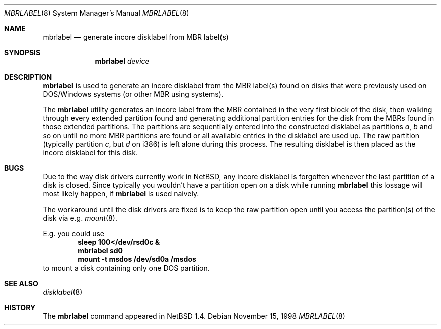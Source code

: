 .\" Copyright (C) 1998 Wolfgang Solfrank.
.\" Copyright (C) 1998 TooLs GmbH.
.\" All rights reserved.
.\"
.\" Redistribution and use in source and binary forms, with or without
.\" modification, are permitted provided that the following conditions
.\" are met:
.\" 1. Redistributions of source code must retain the above copyright
.\"    notice, this list of conditions and the following disclaimer.
.\" 2. Redistributions in binary form must reproduce the above copyright
.\"    notice, this list of conditions and the following disclaimer in the
.\"    documentation and/or other materials provided with the distribution.
.\" 3. All advertising materials mentioning features or use of this software
.\"    must display the following acknowledgement:
.\"	This product includes software developed by TooLs GmbH.
.\" 4. The name of TooLs GmbH may not be used to endorse or promote products
.\"    derived from this software without specific prior written permission.
.\"
.\" THIS SOFTWARE IS PROVIDED BY TOOLS GMBH ``AS IS'' AND ANY EXPRESS OR
.\" IMPLIED WARRANTIES, INCLUDING, BUT NOT LIMITED TO, THE IMPLIED WARRANTIES
.\" OF MERCHANTABILITY AND FITNESS FOR A PARTICULAR PURPOSE ARE DISCLAIMED.
.\" IN NO EVENT SHALL TOOLS GMBH BE LIABLE FOR ANY DIRECT, INDIRECT, INCIDENTAL,
.\" SPECIAL, EXEMPLARY, OR CONSEQUENTIAL DAMAGES (INCLUDING, BUT NOT LIMITED TO,
.\" PROCUREMENT OF SUBSTITUTE GOODS OR SERVICES; LOSS OF USE, DATA, OR PROFITS;
.\" OR BUSINESS INTERRUPTION) HOWEVER CAUSED AND ON ANY THEORY OF LIABILITY,
.\" WHETHER IN CONTRACT, STRICT LIABILITY, OR TORT (INCLUDING NEGLIGENCE OR
.\" OTHERWISE) ARISING IN ANY WAY OUT OF THE USE OF THIS SOFTWARE, EVEN IF
.\" ADVISED OF THE POSSIBILITY OF SUCH DAMAGE.
.\"
.\"	$NetBSD: mbrlabel.8,v 1.4 2000/03/15 11:55:34 fvdl Exp $
.\"
.Dd November 15, 1998
.Dt MBRLABEL 8
.Os
.Sh NAME
.Nm mbrlabel
.Nd generate incore disklabel from MBR label(s)
.Sh SYNOPSIS
.Nm
.Ar device
.Sh DESCRIPTION
.Nm
is used to generate an incore disklabel from the MBR label(s) found
on disks that were previously used on DOS/Windows systems (or
other MBR using systems).
.Pp
The
.Nm
utility generates an incore label from the MBR contained in the very first
block of the disk, then walking through every extended partition found
and generating additional partition entries for the disk from the
MBRs found in those extended partitions.
The partitions are sequentially entered into the constructed disklabel
as partitions
.Em a , b
and so on until no more MBR partitions are found or all available
entries in the disklabel are used up.
The raw partition (typically partition
.Em c ,
but
.Em d
on i386) is left alone during this process.
The resulting disklabel is then placed as the incore disklabel for
this disk.
.Sh BUGS
Due to the way disk drivers currently work in
.Nx ,
any incore disklabel is forgotten whenever the last partition of a
disk is closed.
Since typically you wouldn't have a partition open on a disk while
running
.Nm
this lossage will most likely happen, if
.Nm
is used naively.
.Pp
The workaround until the disk drivers are fixed is to keep the
raw partition open until you access the partition(s) of the
disk via e.g.
.Xr mount 8 .
.Pp
E.g. you could use
.Dl sleep 100</dev/rsd0c &
.Dl mbrlabel sd0
.Dl mount -t msdos /dev/sd0a /msdos
to mount a disk containing only one DOS partition.
.Sh SEE ALSO
.Xr disklabel 8
.Sh HISTORY
The
.Nm
command appeared in
.Nx 1.4 .
